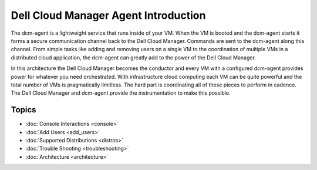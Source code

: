 Dell Cloud Manager Agent Introduction
=====================================

The dcm-agent is a lightweight service that runs inside of your VM.  When the
VM is booted and the dcm-agent starts it forms a secure communication channel
back to the Dell Cloud Manager.  Commands are sent to the dcm-agent along this
channel.  From simple tasks like adding and removing users on a single VM to
the coordination of multiple VMs in a distributed cloud application, the
dcm-agent can greatly add to the power of the Dell Cloud Manager.

In this architecture the Dell Cloud Manager becomes the conductor and every VM
with a configured dcm-agent provides power for whatever you need orchestrated.
With infrastructure cloud computing each VM can be quite powerful and the total
number of VMs is pragmatically limitless. The hard part is coordinating all of
these pieces to perform in cadence.  The Dell Cloud Manager and dcm-agent
provide the instrumentation to make this possible.

.. image:: ../images/dcmagentapp.png

Topics
-----------------------

* :doc:`Console Interactions <console>`
* :doc:`Add Users <add_users>`
* :doc:`Supported Distributions <distros>`
* :doc:`Trouble Shooting <troubleshooting>`
* :doc:`Architecture <architecture>`


